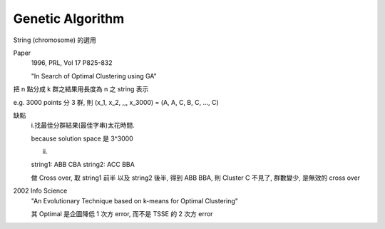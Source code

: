 Genetic Algorithm
===============================================================================

String (chromosome) 的選用

Paper
    1996, PRL, Vol 17 P825-832

    "In Search of Optimal Clustering using GA"

把 n 點分成 k 群之結果用長度為 n 之 string 表示

e.g. 3000 points 分 3 群, 則
(x_1, x_2, ,,,           x_3000) =
(A,   A,   C, B, C, ..., C)

缺點
    i.找最佳分群結果(最佳字串)太花時間.

    \because solution space 是 3^3000

    ii.

    string1: ABB CBA
    string2: ACC BBA

    做 Cross over, 取 string1 前半 以及 string2 後半,
    得到 ABB BBA, 則 Cluster C 不見了, 群數變少,
    是無效的 cross over

2002 Info Science
    "An Evolutionary Technique based on k-means for Optimal Clustering"

    其 Optimal 是企圖降低 1 次方 error,
    而不是 TSSE 的 2 次方 error


